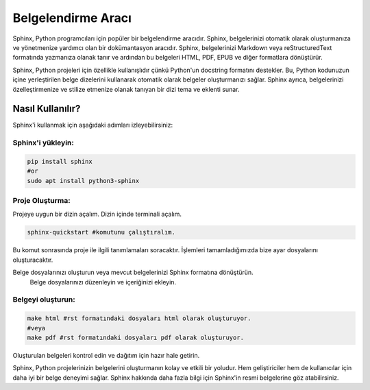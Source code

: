 Belgelendirme Aracı
===================

Sphinx, Python programcıları için popüler bir belgelendirme aracıdır. Sphinx, belgelerinizi otomatik olarak oluşturmanıza ve yönetmenize yardımcı olan bir dokümantasyon aracıdır. Sphinx, belgelerinizi Markdown veya reStructuredText formatında yazmanıza olanak tanır ve ardından bu belgeleri HTML, PDF, EPUB ve diğer formatlara dönüştürür.

Sphinx, Python projeleri için özellikle kullanışlıdır çünkü Python'un docstring formatını destekler. Bu, Python kodunuzun içine yerleştirilen belge dizelerini kullanarak otomatik olarak belgeler oluşturmanızı sağlar. Sphinx ayrıca, belgelerinizi özelleştirmenize ve stilize etmenize olanak tanıyan bir dizi tema ve eklenti sunar.

Nasıl Kullanılır?
^^^^^^^^^^^^^^^^^

Sphinx'i kullanmak için aşağıdaki adımları izleyebilirsiniz:

Sphinx'i yükleyin:
++++++++++++++++++

.. code-block:: shell

    pip install sphinx
    #or
    sudo apt install python3-sphinx

Proje Oluşturma:
+++++++++++++++

Projeye uygun bir dizin açalım. Dizin içinde terminali açalım.

.. code-block:: shell

    sphinx-quickstart #komutunu çalıştıralım.

.. image:: /_static/images/1-sphinx.png
  :width: 500

Bu komut sonrasında proje ile ilgili tanımlamaları soracaktır. İşlemleri tamamladığımızda bize ayar dosyalarını oluşturacaktır.

.. image:: /_static/images/2-sphinx.png
  :width: 700

.. image:: /_static/images/3-sphinx.png
  :width: 700

Belge dosyalarınızı oluşturun veya mevcut belgelerinizi Sphinx formatına dönüştürün.
    Belge dosyalarınızı düzenleyin ve içeriğinizi ekleyin.

Belgeyi oluşturun:
+++++++++++++++++

.. code-block:: shell

    make html #rst formatındaki dosyaları html olarak oluşturuyor.
    #veya
    make pdf #rst formatındaki dosyaları pdf olarak oluşturuyor.


.. image:: /_static/images/4-sphinx.png
  :width: 700


.. image:: /_static/images/5-sphinx.png
  :width: 700

Oluşturulan belgeleri kontrol edin ve dağıtım için hazır hale getirin.




Sphinx, Python projelerinizin belgelerini oluşturmanın kolay ve etkili bir yoludur. Hem geliştiriciler hem de kullanıcılar için daha iyi bir belge deneyimi sağlar. Sphinx hakkında daha fazla bilgi için Sphinx'in resmi belgelerine göz atabilirsiniz.
